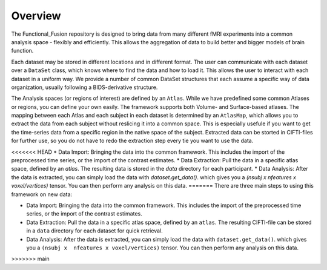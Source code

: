 Overview
========

The Functional_Fusion repository is designed to bring data from many different fMRI experiments into a common analysis space - flexibly and efficiently.
This allows the aggregation of data to build better and bigger models of brain function.

.. image:: _static/extraction.png
  :alt: overview

Each dataset may be stored in different locations and in different format. The user can communicate with each dataset over a ``DataSet`` class, which knows where to find the data and how to load it. This allows the user to interact with each dataset in a uniform way.
We provide a number of common DataSet structures that each assume a specific way of data organization, usually following a BIDS-derivative structure.

The Analysis spaces (or regions of interest) are defined by an ``Atlas``. While we have predefined some common Atlases or regions, you can define your own easily. The framework supports both Volume- and Surface-based atlases. The mapping between each Atlas and each subject in each dataset is determined by an ``AtlasMap``, which allows you to extract the data from each subject without reslicing it into a common space. This is especially usefule if you want to get the time-series data from a specific region in the native space of the subject. Extracted data can be storted in CIFTI-files for further use, so you do not have to redo the extraction step every tie you want to use the data.

<<<<<<< HEAD
* Data Import: Bringing the data into the common framework. This includes the import of the preprocessed time series, or the import of the contrast estimates.
* Data Extraction: Pull the data in a specific atlas space, defined by an `atlas`. The resulting data is stored in the `data` directory for each participant.
* Data Analysis: After the data is extracted, you can simply load the data with `dataset.get_data()`. which gives you a `(nsubj x  nfeatures x voxel/vertices)` tensor. You can then perform any analysis on this data.
=======
There are three main steps to using this framework on new data:

* Data Import: Bringing the data into the common framework. This includes the import of the preprocessed time series, or the import of the contrast estimates.
* Data Extraction: Pull the data in a specific atlas space, defined by an ``atlas``. The resulting CIFTI-file can be stored in a ``data`` directory for each dataset for quick retrieval.
* Data Analysis: After the data is extracted, you can simply load the data with ``dataset.get_data()``. which gives you a ``(nsubj x  nfeatures x voxel/vertices)`` tensor. You can then perform any analysis on this data.
>>>>>>> main
